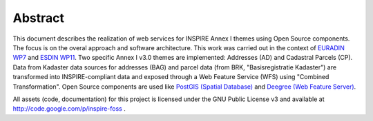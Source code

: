 .. _abstract:


********
Abstract
********

This document describes the realization of web services for INSPIRE Annex I themes using
Open Source components. The focus is on the overal approach and software architecture. This work
was carried out in the context of `EURADIN WP7 <http://www.euradin.eu>`_ and
`ESDIN WP11 <http://www.esdin.eu>`_. Two specific Annex I v3.0 themes are implemented:
Addresses (AD) and Cadastral Parcels (CP). Data from Kadaster data sources for addresses (BAG) and parcel data
(from BRK, "Basisregistratie Kadaster") are transformed into INSPIRE-compliant data and exposed through a Web Feature Service (WFS) 
using "Combined Transformation".
Open Source components are used like `PostGIS (Spatial Database) <http://postgis.refractions.net>`_ and `Deegree (Web Feature Server) <http://deegree.org>`_.

All assets (code, documentation) for this project is licensed under the GNU Public License v3 and available at
http://code.google.com/p/inspire-foss .
